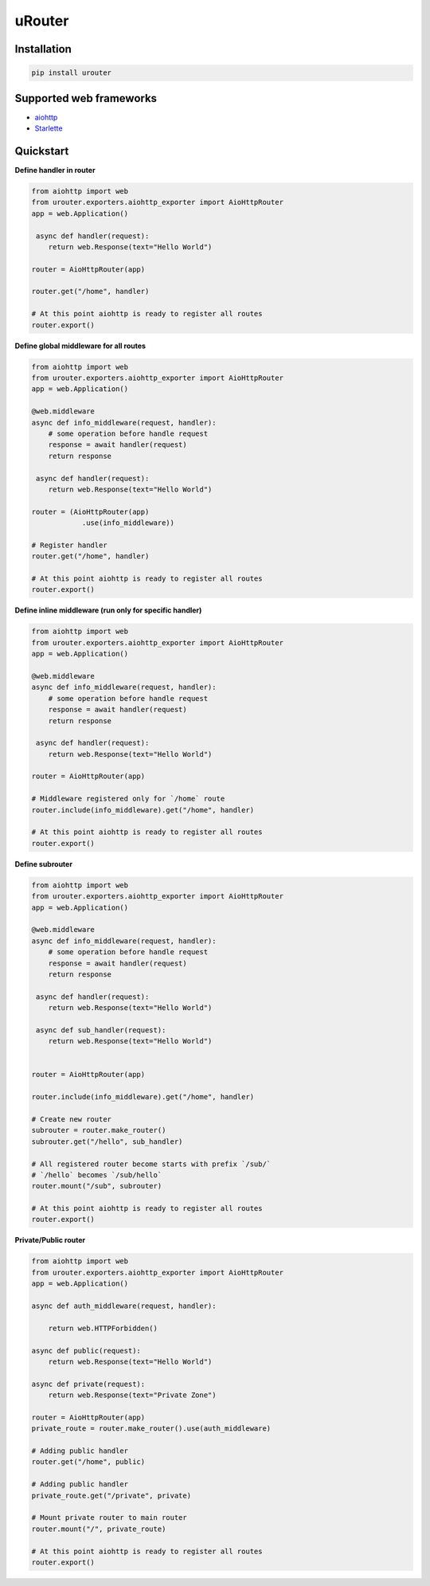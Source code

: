 uRouter
========
.. image:: https://img.shields.io/travis/com/theruziev/urouter.svg?style=flat-square
        :target: https://travis-ci.com/theruziev/urouter
.. image:: https://img.shields.io/codecov/c/github/theruziev/urouter.svg?style=flat-square
        :target: https://codecov.io/gh/theruziev/urouter



Installation
------------

.. code-block:: bash

    pip install urouter

Supported web frameworks
------------------------

* `aiohttp <https://github.com/theruziev/urouter/blob/master/tests/exporters/test_aiohttp_exporter.py>`_
* `Starlette <https://github.com/theruziev/urouter/blob/master/tests/exporters/test_starlette_exporter.py>`_

Quickstart
----------

**Define handler in router**

.. code-block:: python

    from aiohttp import web
    from urouter.exporters.aiohttp_exporter import AioHttpRouter
    app = web.Application()

     async def handler(request):
        return web.Response(text="Hello World")

    router = AioHttpRouter(app)

    router.get("/home", handler)

    # At this point aiohttp is ready to register all routes
    router.export()


**Define global middleware for all routes**

.. code-block:: python

    from aiohttp import web
    from urouter.exporters.aiohttp_exporter import AioHttpRouter
    app = web.Application()

    @web.middleware
    async def info_middleware(request, handler):
        # some operation before handle request
        response = await handler(request)
        return response

     async def handler(request):
        return web.Response(text="Hello World")

    router = (AioHttpRouter(app)
                .use(info_middleware))

    # Register handler
    router.get("/home", handler)

    # At this point aiohttp is ready to register all routes
    router.export()


**Define inline middleware (run only for specific handler)**

.. code-block:: python

    from aiohttp import web
    from urouter.exporters.aiohttp_exporter import AioHttpRouter
    app = web.Application()

    @web.middleware
    async def info_middleware(request, handler):
        # some operation before handle request
        response = await handler(request)
        return response

     async def handler(request):
        return web.Response(text="Hello World")

    router = AioHttpRouter(app)
    
    # Middleware registered only for `/home` route
    router.include(info_middleware).get("/home", handler)

    # At this point aiohttp is ready to register all routes
    router.export()

**Define subrouter**

.. code-block:: python

    from aiohttp import web
    from urouter.exporters.aiohttp_exporter import AioHttpRouter
    app = web.Application()

    @web.middleware
    async def info_middleware(request, handler):
        # some operation before handle request
        response = await handler(request)
        return response

     async def handler(request):
        return web.Response(text="Hello World")

     async def sub_handler(request):
        return web.Response(text="Hello World")


    router = AioHttpRouter(app)

    router.include(info_middleware).get("/home", handler)
    
    # Create new router
    subrouter = router.make_router()
    subrouter.get("/hello", sub_handler)

    # All registered router become starts with prefix `/sub/` 
    # `/hello` becomes `/sub/hello`
    router.mount("/sub", subrouter)

    # At this point aiohttp is ready to register all routes
    router.export()

**Private/Public router**

.. code-block:: python

    from aiohttp import web
    from urouter.exporters.aiohttp_exporter import AioHttpRouter
    app = web.Application()

    async def auth_middleware(request, handler):

        return web.HTTPForbidden()

    async def public(request):
        return web.Response(text="Hello World")

    async def private(request):
        return web.Response(text="Private Zone")

    router = AioHttpRouter(app)
    private_route = router.make_router().use(auth_middleware)

    # Adding public handler
    router.get("/home", public)
    
    # Adding public handler
    private_route.get("/private", private)
    
    # Mount private router to main router
    router.mount("/", private_route)

    # At this point aiohttp is ready to register all routes
    router.export()

